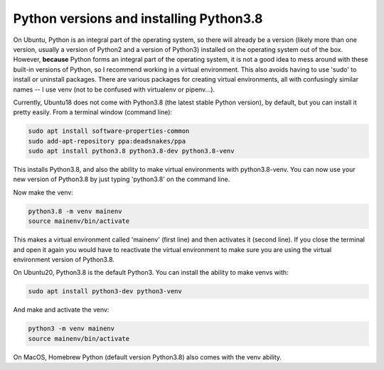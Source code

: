 ========================================
Python versions and installing Python3.8
========================================

On Ubuntu, Python is an integral part of the operating system, so there will already be a version
(likely more than one version, usually a version of Python2 and a version of Python3) installed
on the operating system out of the box. However, **because** Python forms an integral part of the operating
system, it is not a good idea to mess around with these built-in versions of Python, so I recommend
working in a virtual environment. This also avoids having to use 'sudo' to install or uninstall packages.
There are various packages for creating virtual environments, all with confusingly similar names -- I use
venv (not to be confused with virtualenv or pipenv...).

Currently, Ubuntu18 does not come with Python3.8 (the latest stable Python version), by default, but you can
install it pretty easily. From a terminal window (command line):

.. code-block:: console

    sudo apt install software-properties-common
    sudo add-apt-repository ppa:deadsnakes/ppa
    sudo apt install python3.8 python3.8-dev python3.8-venv

This installs Python3.8, and also the ability to make virtual environments with python3.8-venv.
You can now use your new version of Python3.8 by just typing 'python3.8' on the command line.

Now make the venv:

.. code-block:: console

    python3.8 -m venv mainenv
    source mainenv/bin/activate

This makes a virtual environment called 'mainenv' (first line) and then activates it (second line). If you close the terminal and open it again you would have to reactivate the virtual environment to make
sure you are using the virtual environment version of Python3.8.

On Ubuntu20, Python3.8 is the default Python3. You can install the ability to make venvs with:

.. code-block:: console

    sudo apt install python3-dev python3-venv

And make and activate the venv:

.. code-block:: console

    python3 -m venv mainenv
    source mainenv/bin/activate

On MacOS, Homebrew Python (default version Python3.8) also comes with the venv ability.